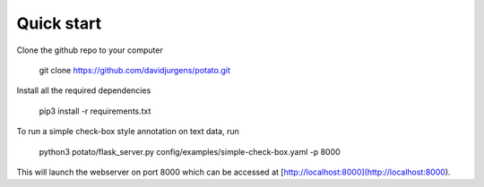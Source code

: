 Quick start
=====

Clone the github repo to your computer

    git clone https://github.com/davidjurgens/potato.git

Install all the required dependencies

    pip3 install -r requirements.txt

To run a simple check-box style annotation on text data, run

    python3 potato/flask_server.py config/examples/simple-check-box.yaml -p 8000
        
This will launch the webserver on port 8000 which can be accessed at [http://localhost:8000](http://localhost:8000). 
